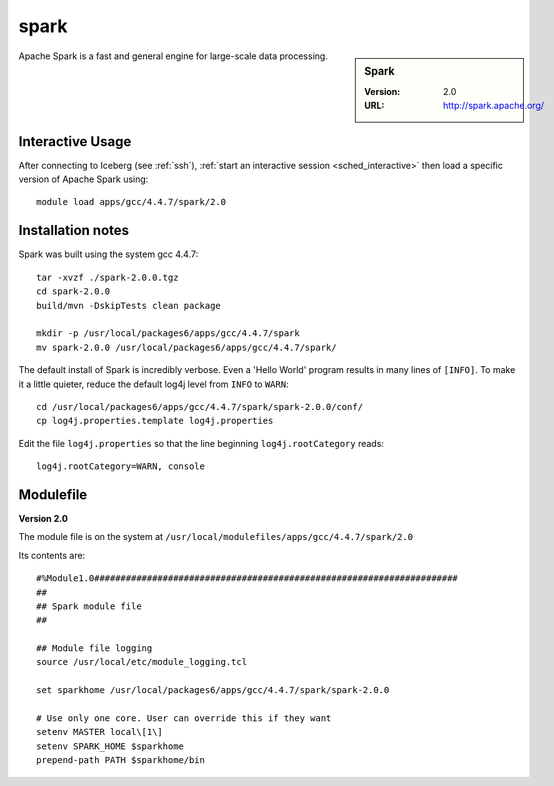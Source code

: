 
spark
=====

.. sidebar:: Spark

   :Version: 2.0
   :URL: http://spark.apache.org/

Apache Spark is a fast and general engine for large-scale data processing.

Interactive Usage
-----------------

After connecting to Iceberg (see :ref:`ssh`),  :ref:`start an interactive session <sched_interactive>` then
load a specific version of Apache Spark using: ::

   module load apps/gcc/4.4.7/spark/2.0

Installation notes
------------------

Spark was built using the system gcc 4.4.7: ::

   tar -xvzf ./spark-2.0.0.tgz
   cd spark-2.0.0
   build/mvn -DskipTests clean package

   mkdir -p /usr/local/packages6/apps/gcc/4.4.7/spark
   mv spark-2.0.0 /usr/local/packages6/apps/gcc/4.4.7/spark/

The default install of Spark is incredibly verbose. Even a 'Hello World' program results in many lines of ``[INFO]``.
To make it a little quieter, reduce the default log4j level from ``INFO`` to ``WARN``: ::

   cd /usr/local/packages6/apps/gcc/4.4.7/spark/spark-2.0.0/conf/
   cp log4j.properties.template log4j.properties

Edit the file ``log4j.properties`` so that the line beginning ``log4j.rootCategory`` reads: ::

   log4j.rootCategory=WARN, console

Modulefile
----------

**Version 2.0**

The module file is on the system at ``/usr/local/modulefiles/apps/gcc/4.4.7/spark/2.0``

Its contents are: ::

   #%Module1.0#####################################################################
   ##
   ## Spark module file
   ##

   ## Module file logging
   source /usr/local/etc/module_logging.tcl

   set sparkhome /usr/local/packages6/apps/gcc/4.4.7/spark/spark-2.0.0

   # Use only one core. User can override this if they want
   setenv MASTER local\[1\]
   setenv SPARK_HOME $sparkhome
   prepend-path PATH $sparkhome/bin
